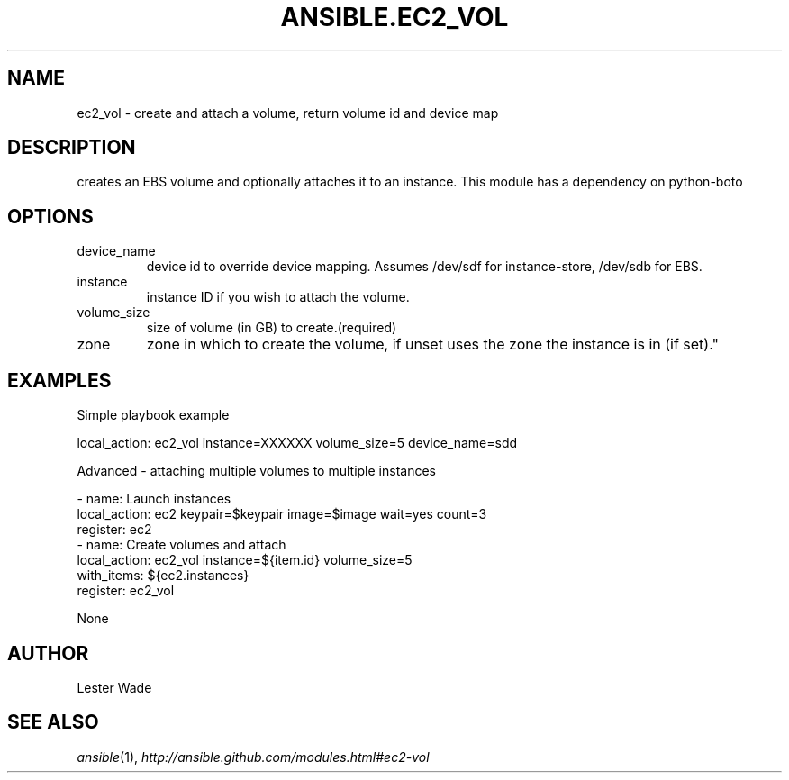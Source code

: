 .TH ANSIBLE.EC2_VOL 3 "2013-04-02" "1.1" "ANSIBLE MODULES"
." generated from library/ec2_vol
.SH NAME
ec2_vol \- create and attach a volume, return volume id and device map
." ------ DESCRIPTION
.SH DESCRIPTION
.PP
creates an EBS volume and optionally attaches it to an instance. This module has a dependency on python-boto 
." ------ OPTIONS
."
."
.SH OPTIONS
   
.IP device_name
device id to override device mapping. Assumes /dev/sdf for instance-store, /dev/sdb for EBS.   
.IP instance
instance ID if you wish to attach the volume.   
.IP volume_size
size of volume (in GB) to create.(required)   
.IP zone
zone in which to create the volume, if unset uses the zone the instance is in (if set)."
."
." ------ NOTES
."
."
." ------ EXAMPLES
.SH EXAMPLES
.PP
Simple playbook example

.nf
local_action: ec2_vol instance=XXXXXX volume_size=5 device_name=sdd
.fi
.PP
Advanced - attaching multiple volumes to multiple instances

.nf
- name: Launch instances
  local_action: ec2 keypair=$keypair image=$image wait=yes count=3
  register: ec2
- name: Create volumes and attach
  local_action: ec2_vol instance=${item.id} volume_size=5
  with_items: ${ec2.instances}
  register: ec2_vol

.fi
." ------ PLAINEXAMPLES
.nf
None
.fi

." ------- AUTHOR
.SH AUTHOR
Lester Wade
.SH SEE ALSO
.IR ansible (1),
.I http://ansible.github.com/modules.html#ec2-vol